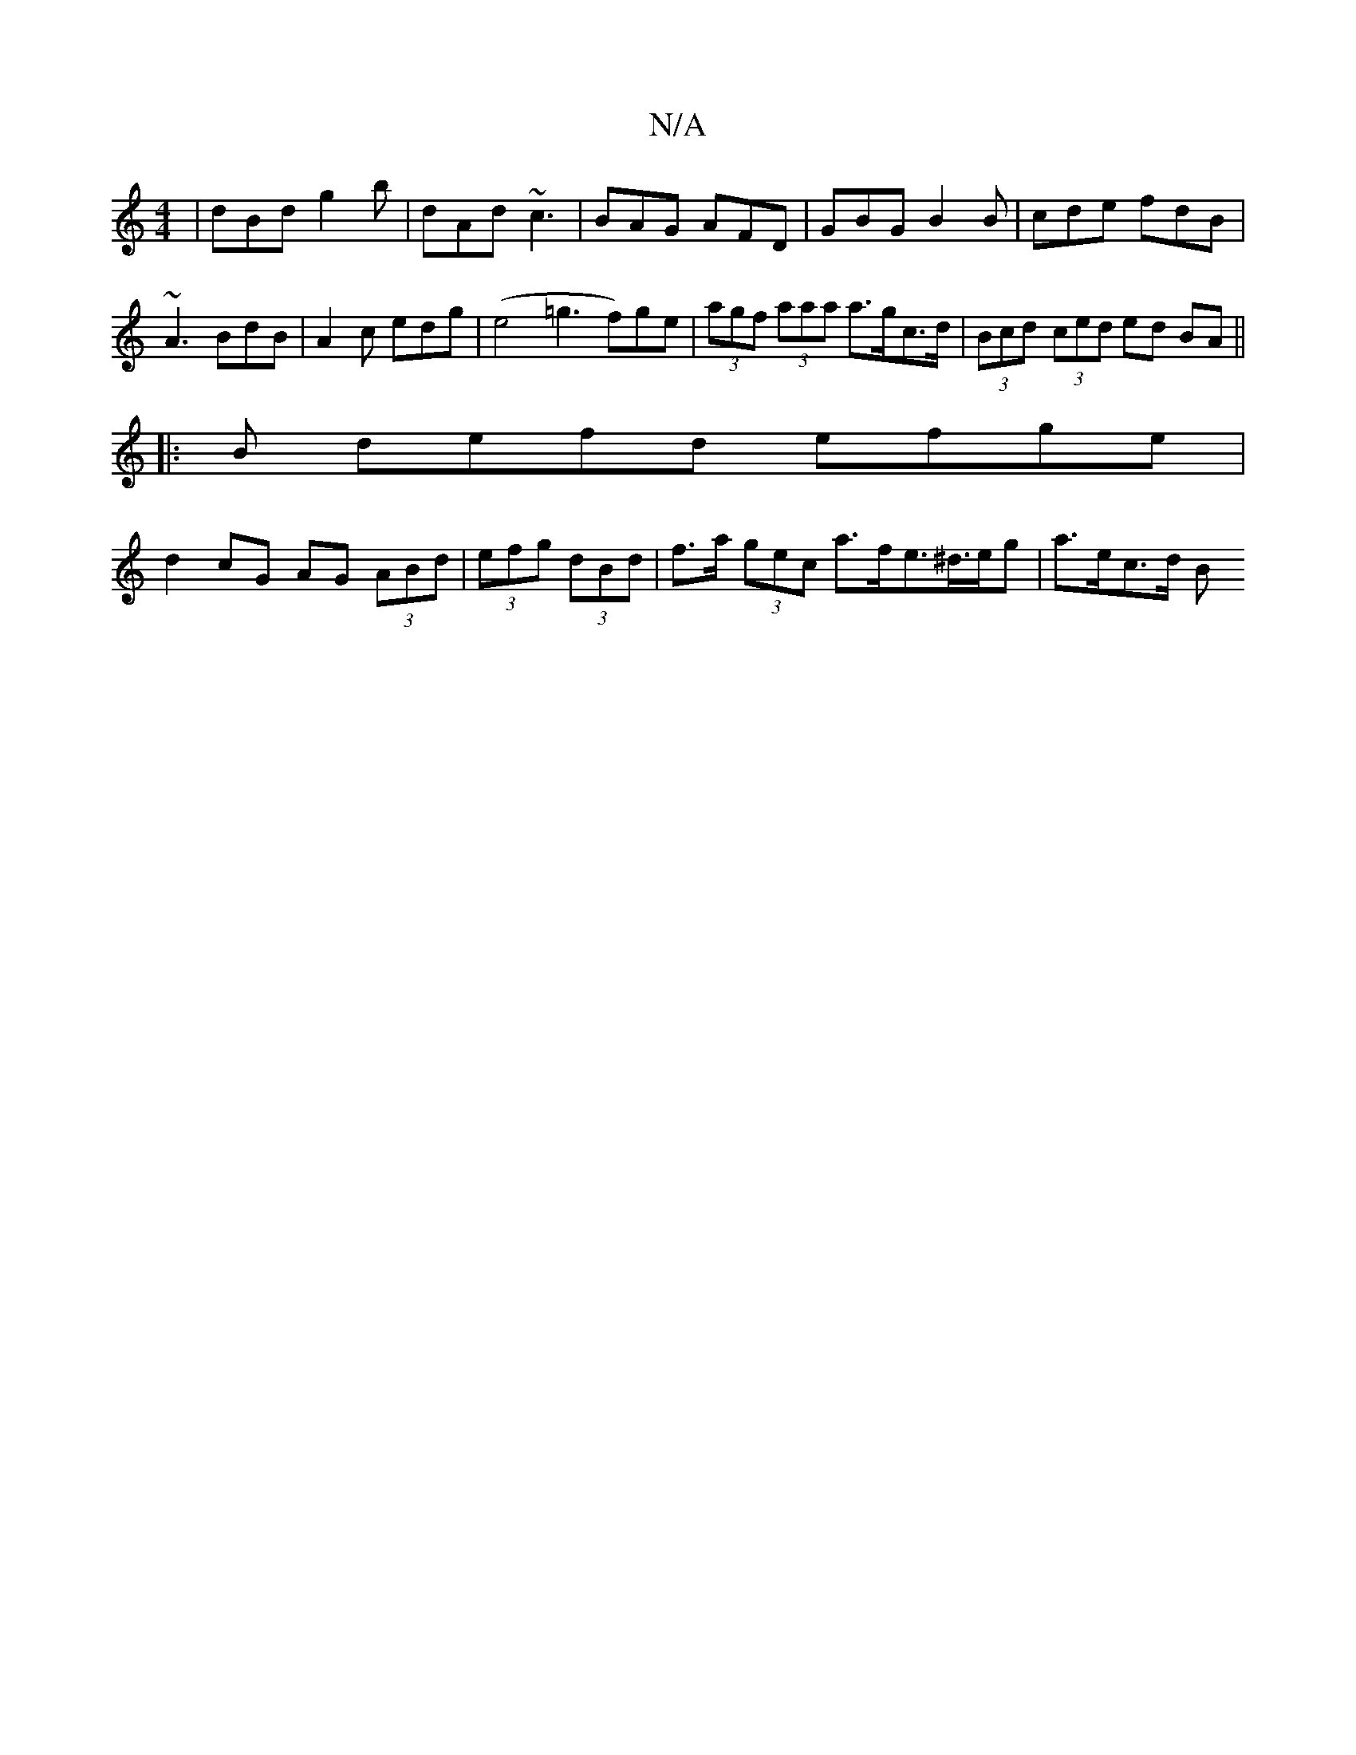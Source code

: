 X:1
T:N/A
M:4/4
R:N/A
K:Cmajor
|dBd g2b|dAd ~c3 | BAG AFD | GBG B2B | cde fdB | ~A3 BdB | A2 c edg | (e4=g3 f)ge|(3agf (3aaa a>gc>d | (3Bcd (3-ced ed BA||
|: B defd efge|
d2 cG AG (3ABd|(3efg (3dBd | f>a (3gec a>fe>^d>eg | a>ec>d B